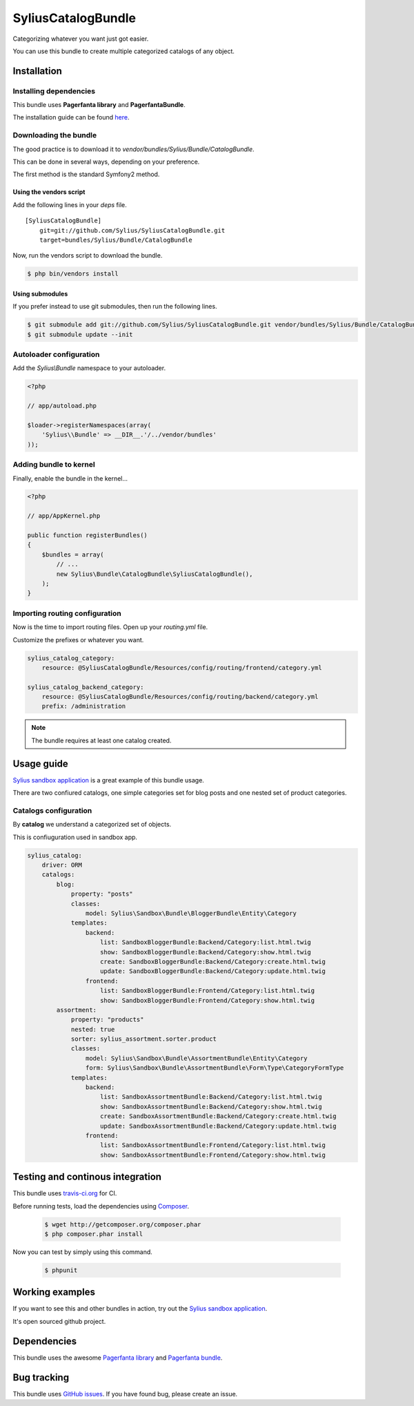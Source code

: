 SyliusCatalogBundle
===================

Categorizing whatever you want just got easier.

You can use this bundle to create multiple categorized catalogs of any object.

Installation
------------

Installing dependencies
~~~~~~~~~~~~~~~~~~~~~~~

This bundle uses **Pagerfanta library** and **PagerfantaBundle**.

The installation guide can be found `here <https://github.com/whiteoctober/WhiteOctoberPagerfantaBundle>`_.

Downloading the bundle
~~~~~~~~~~~~~~~~~~~~~~

The good practice is to download it to `vendor/bundles/Sylius/Bundle/CatalogBundle`.

This can be done in several ways, depending on your preference.

The first method is the standard Symfony2 method.

Using the vendors script
************************

Add the following lines in your `deps` file. ::

    [SyliusCatalogBundle]
        git=git://github.com/Sylius/SyliusCatalogBundle.git
        target=bundles/Sylius/Bundle/CatalogBundle

Now, run the vendors script to download the bundle.

.. code-block:: bash

    $ php bin/vendors install

Using submodules
****************

If you prefer instead to use git submodules, then run the following lines.

.. code-block:: bash

    $ git submodule add git://github.com/Sylius/SyliusCatalogBundle.git vendor/bundles/Sylius/Bundle/CatalogBundle
    $ git submodule update --init

Autoloader configuration
~~~~~~~~~~~~~~~~~~~~~~~~

Add the `Sylius\\Bundle` namespace to your autoloader.

.. code-block:: php

    <?php

    // app/autoload.php

    $loader->registerNamespaces(array(
        'Sylius\\Bundle' => __DIR__.'/../vendor/bundles'
    ));

Adding bundle to kernel
~~~~~~~~~~~~~~~~~~~~~~~

Finally, enable the bundle in the kernel...

.. code-block:: php

    <?php

    // app/AppKernel.php

    public function registerBundles()
    {
        $bundles = array(
            // ...
            new Sylius\Bundle\CatalogBundle\SyliusCatalogBundle(),
        );
    }

Importing routing configuration
~~~~~~~~~~~~~~~~~~~~~~~~~~~~~~~

Now is the time to import routing files. Open up your `routing.yml` file. 

Customize the prefixes or whatever you want.

.. code-block:: yaml

    sylius_catalog_category:
        resource: @SyliusCatalogBundle/Resources/config/routing/frontend/category.yml

    sylius_catalog_backend_category:
        resource: @SyliusCatalogBundle/Resources/config/routing/backend/category.yml
        prefix: /administration

.. note::
    
    The bundle requires at least one catalog created.

Usage guide
-----------

`Sylius sandbox application <http://github.com/Sylius/Sylius-Sandbox>`_ is a great example of this bundle usage.

There are two confiured catalogs, one simple categories set for blog posts and one nested set of product categories.

Catalogs configuration
~~~~~~~~~~~~~~~~~~~~~~

By **catalog** we understand a categorized set of objects.

This is confiuguration used in sandbox app.

.. code-block:: yaml

    sylius_catalog:
        driver: ORM
        catalogs:
            blog:
                property: "posts"
                classes:
                    model: Sylius\Sandbox\Bundle\BloggerBundle\Entity\Category
                templates:
                    backend:
                        list: SandboxBloggerBundle:Backend/Category:list.html.twig
                        show: SandboxBloggerBundle:Backend/Category:show.html.twig
                        create: SandboxBloggerBundle:Backend/Category:create.html.twig
                        update: SandboxBloggerBundle:Backend/Category:update.html.twig
                    frontend:
                        list: SandboxBloggerBundle:Frontend/Category:list.html.twig
                        show: SandboxBloggerBundle:Frontend/Category:show.html.twig
            assortment:
                property: "products"
                nested: true
                sorter: sylius_assortment.sorter.product
                classes:
                    model: Sylius\Sandbox\Bundle\AssortmentBundle\Entity\Category
                    form: Sylius\Sandbox\Bundle\AssortmentBundle\Form\Type\CategoryFormType
                templates:
                    backend:
                        list: SandboxAssortmentBundle:Backend/Category:list.html.twig
                        show: SandboxAssortmentBundle:Backend/Category:show.html.twig
                        create: SandboxAssortmentBundle:Backend/Category:create.html.twig
                        update: SandboxAssortmentBundle:Backend/Category:update.html.twig
                    frontend:
                        list: SandboxAssortmentBundle:Frontend/Category:list.html.twig
                        show: SandboxAssortmentBundle:Frontend/Category:show.html.twig

Testing and continous integration
----------------------------------

.. image:: http://travis-ci.org/Sylius/SyliusCatalogBundle.png

This bundle uses `travis-ci.org <http://travis-ci.org/Sylius/SyliusCatalogBundle>`_ for CI.

Before running tests, load the dependencies using `Composer <http://packagist.org>`_.

    .. code-block:: bash

        $ wget http://getcomposer.org/composer.phar
        $ php composer.phar install

Now you can test by simply using this command.

    .. code-block:: bash

        $ phpunit

Working examples
----------------

If you want to see this and other bundles in action, try out the `Sylius sandbox application <http://github.com/Sylius/Sylius-Sandbox>`_.

It's open sourced github project.

Dependencies
------------

This bundle uses the awesome `Pagerfanta library <https://github.com/whiteoctober/Pagerfanta>`_ and `Pagerfanta bundle <https://github.com/whiteoctober/WhiteOctoberPagerfantaBundle>`_.

Bug tracking
------------

This bundle uses `GitHub issues <https://github.com/Sylius/SyliusCatalogBundle/issues>`_.
If you have found bug, please create an issue.
